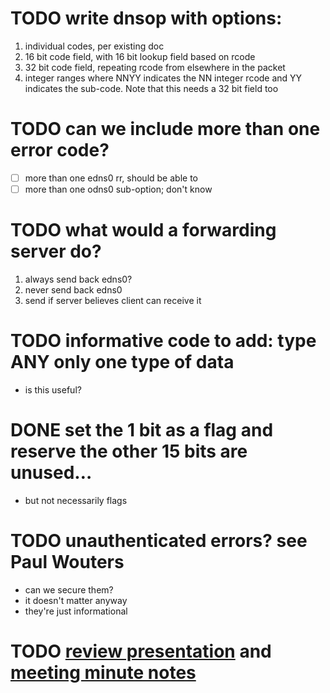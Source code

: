 * TODO write dnsop with options:
  1. individual codes, per existing doc
  2. 16 bit code field, with 16 bit lookup field based on rcode
  3. 32 bit code field, repeating rcode from elsewhere in the packet
  4. integer ranges where NNYY indicates the NN integer rcode and YY
     indicates the sub-code.  Note that this needs a 32 bit field too
* TODO can we include more than one error code?
  + [ ] more than one edns0 rr, should be able to
  + [ ] more than one odns0 sub-option; don't know
* TODO what would a forwarding server do?
  1. always send back edns0?
  2. never send back edns0
  3. send if server believes client can receive it
* TODO informative code to add: type ANY only one type of data
  + is this useful?
* DONE set the 1 bit as a flag and reserve the other 15 bits are unused...
  :LOGBOOK:
  - State "DONE"       from "TODO"       [2017-10-16 Mon 14:45]
  :END:
  + but not necessarily flags
* TODO unauthenticated errors?  see Paul Wouters
  + can we secure them?
  + it doesn't matter anyway
  + they're just informational

* TODO [[https://datatracker.ietf.org/meeting/100/materials/slides-100-dnsop-sessa-draft-ietf-dnsop-extended-error-00][review presentation]] and [[https://datatracker.ietf.org/meeting/100/materials/minutes-100-dnsop-00][meeting minute notes ]]

